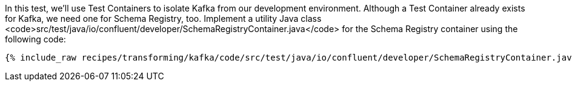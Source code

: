 In this test, we'll use Test Containers to isolate Kafka from our development environment. Although a Test Container already exists for Kafka, we need one for Schema Registry, too. Implement a utility Java class <code>src/test/java/io/confluent/developer/SchemaRegistryContainer.java</code> for the Schema Registry container using the following code:

+++++
<pre class="snippet"><code class="java">{% include_raw recipes/transforming/kafka/code/src/test/java/io/confluent/developer/SchemaRegistryContainer.java %}</code></pre>
+++++
